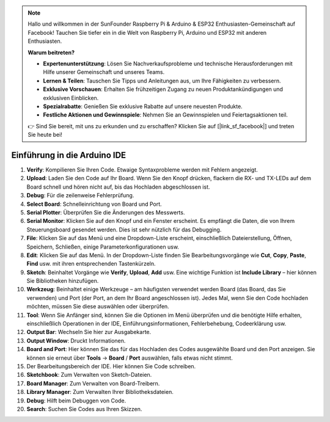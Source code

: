 .. note::

    Hallo und willkommen in der SunFounder Raspberry Pi & Arduino & ESP32 Enthusiasten-Gemeinschaft auf Facebook! Tauchen Sie tiefer ein in die Welt von Raspberry Pi, Arduino und ESP32 mit anderen Enthusiasten.

    **Warum beitreten?**

    - **Expertenunterstützung**: Lösen Sie Nachverkaufsprobleme und technische Herausforderungen mit Hilfe unserer Gemeinschaft und unseres Teams.
    - **Lernen & Teilen**: Tauschen Sie Tipps und Anleitungen aus, um Ihre Fähigkeiten zu verbessern.
    - **Exklusive Vorschauen**: Erhalten Sie frühzeitigen Zugang zu neuen Produktankündigungen und exklusiven Einblicken.
    - **Spezialrabatte**: Genießen Sie exklusive Rabatte auf unsere neuesten Produkte.
    - **Festliche Aktionen und Gewinnspiele**: Nehmen Sie an Gewinnspielen und Feiertagsaktionen teil.

    👉 Sind Sie bereit, mit uns zu erkunden und zu erschaffen? Klicken Sie auf [|link_sf_facebook|] und treten Sie heute bei!

Einführung in die Arduino IDE
=================================

.. image:: img/sp_ide_2.png

1. **Verify**: Kompilieren Sie Ihren Code. Etwaige Syntaxprobleme werden mit Fehlern angezeigt.

2. **Upload**: Laden Sie den Code auf Ihr Board. Wenn Sie den Knopf drücken, flackern die RX- und TX-LEDs auf dem Board schnell und hören nicht auf, bis das Hochladen abgeschlossen ist.

3. **Debug**: Für die zeilenweise Fehlerprüfung.

4. **Select Board**: Schnelleinrichtung von Board und Port.

5. **Serial Plotter**: Überprüfen Sie die Änderungen des Messwerts.

6. **Serial Monitor**: Klicken Sie auf den Knopf und ein Fenster erscheint. Es empfängt die Daten, die von Ihrem Steuerungsboard gesendet werden. Dies ist sehr nützlich für das Debugging.

7. **File**: Klicken Sie auf das Menü und eine Dropdown-Liste erscheint, einschließlich Dateierstellung, Öffnen, Speichern, Schließen, einige Parameterkonfigurationen usw.

8. **Edit**: Klicken Sie auf das Menü. In der Dropdown-Liste finden Sie Bearbeitungsvorgänge wie **Cut**, **Copy**, **Paste**, **Find** usw. mit ihren entsprechenden Tastenkürzeln.

9. **Sketch**: Beinhaltet Vorgänge wie **Verify**, **Upload**, **Add** usw. Eine wichtige Funktion ist **Include Library** – hier können Sie Bibliotheken hinzufügen.

10. **Werkzeug**: Beinhaltet einige Werkzeuge – am häufigsten verwendet werden Board (das Board, das Sie verwenden) und Port (der Port, an dem Ihr Board angeschlossen ist). Jedes Mal, wenn Sie den Code hochladen möchten, müssen Sie diese auswählen oder überprüfen.

11. **Tool**: Wenn Sie Anfänger sind, können Sie die Optionen im Menü überprüfen und die benötigte Hilfe erhalten, einschließlich Operationen in der IDE, Einführungsinformationen, Fehlerbehebung, Codeerklärung usw.

12. **Output Bar**: Wechseln Sie hier zur Ausgabekarte.

13. **Output Window**: Druckt Informationen.

14. **Board and Port**: Hier können Sie das für das Hochladen des Codes ausgewählte Board und den Port anzeigen. Sie können sie erneut über **Tools** -> **Board** / **Port** auswählen, falls etwas nicht stimmt.

15. Der Bearbeitungsbereich der IDE. Hier können Sie Code schreiben.

16. **Sketchbook**: Zum Verwalten von Sketch-Dateien.

17. **Board Manager**: Zum Verwalten von Board-Treibern.

18. **Library Manager**: Zum Verwalten Ihrer Bibliotheksdateien.

19. **Debug**: Hilft beim Debuggen von Code.

20. **Search**: Suchen Sie Codes aus Ihren Skizzen.

